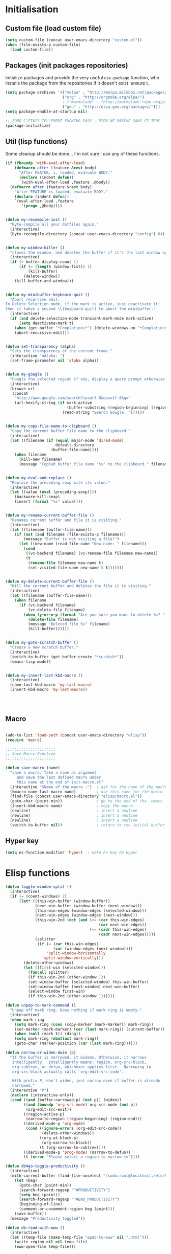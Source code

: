 #+TLE: David's Emacs Configuration
#+STARTUP: hideblocks
#+PROPERTY: header-args :tangle yes

* Initialisation
** Custom file (load custom file)
   #+begin_src emacs-lisp
     (setq custom-file (concat user-emacs-directory "custom.el"))
     (when (file-exists-p custom-file)
       (load custom-file))
   #+end_src

** Packages (init packages repositories)
   Initialize packages and provide the very useful =use-package= function, who installs the package from the repositories if it doesn't exist :ensure t.
   #+begin_src emacs-lisp
     (setq package-archives '(("melpa" . "http://melpa.milkbox.net/packages/")
                              ("org" . "http://orgmode.org/elpa/")
                              ; ("marmalade" . "http://marmalade-repo.org/packages/")
                              ("gnu" . "http://elpa.gnu.org/packages/")))
     (setq package-enable-at-startup nil)

     ;; ZOMG C'ETAIS TELLEMENT FUCKING EASY - RIEN NE MARCHE SANS CE TRUC
     (package-initialize)
   #+end_src
** Util (lisp functions)
   Some cleanup should be done... I'm not sure I use any of these functions.
 #+begin_src emacs-lisp
   (if (fboundp 'with-eval-after-load)
       (defmacro after (feature &rest body)
         "After FEATUR. i. loaded, evaluate BODY."
         (declare (indent defun))
         `(with-eval-after-load ,feature ,@body))
     (defmacro after (feature &rest body)
       "After FEATURE is loaded, evaluate BODY."
       (declare (indent defun))
       `(eval-after-load ,feature
          '(progn ,@body))))


   (defun my-recompile-init ()
     "Byte-compile all your dotfiles again."
     (interactive)
     (byte-recompile-directory (concat user-emacs-directory "config") 0))


   (defun my-window-killer ()
     "closes the window, and deletes the buffer if it's the last window open."
     (interactive)
     (if (> buffer-display-count 1)
         (if (= (length (window-list)) 1)
             (kill-buffer)
           (delete-window))
       (kill-buffer-and-window)))


   (defun my-minibuffer-keyboard-quit ()
     "Abort recursive edit.
   In Delete Selection mode, if the mark is active, just deactivate it;
   then it takes a second \\[keyboard-quit] to abort the minibuffer."
     (interactive)
     (if (and delete-selection-mode transient-mark-mode mark-active)
         (setq deactivate-mark t)
       (when (get-buffer "*Completions*") (delete-windows-on "*Completions*"))
       (abort-recursive-edit)))


   (defun set-transparency (alpha)
     "Sets the transparency of the current frame."
     (interactive "nAlpha: ")
     (set-frame-parameter nil 'alpha alpha))


   (defun my-google ()
     "Google the selected region if any, display a query prompt otherwise."
     (interactive)
     (browse-url
      (concat
       "http://www.google.com/search?ie=utf-8&oe=utf-8&q="
       (url-hexify-string (if mark-active
                              (buffer-substring (region-beginning) (region-end))
                            (read-string "Search Google: "))))))


   (defun my-copy-file-name-to-clipboard ()
     "Copy the current buffer file name to the clipboard."
     (interactive)
     (let ((filename (if (equal major-mode 'dired-mode)
                         default-directory
                       (buffer-file-name))))
       (when filename
         (kill-new filename)
         (message "Copied buffer file name '%s' to the clipboard." filename))))


   (defun my-eval-and-replace ()
     "Replace the preceding sexp with its value."
     (interactive)
     (let ((value (eval (preceding-sexp))))
       (backware-kill-sexp)
       (insert (format "%s" value))))


   (defun my-rename-current-buffer-file ()
     "Renames current buffer and file it is visiting."
     (interactive)
     (let ((filename (buffer-file-name)))
       (if (not (and filename (file-exists-p filename)))
           (message "Buffer is not visiting a file!")
         (let ((new-name (read-file-name "New name: " filename)))
           (cond
            ((vc-backend filename) (vc-rename-file filename new-name))
            (t
             (rename-file filename new-name t)
             (set-visited-file-name new-name t t)))))))


   (defun my-delete-current-buffer-file ()
     "Kill the current buffer and deletes the file it is visiting."
     (interactive)
     (let ((filename (buffer-file-name)))
       (when filename
         (if (vc-backend filename)
             (vc-delete-file filename)
           (when (y-or-n-p (format "Are you sure you want to delete %s? " filename))
             (delete-file filename)
             (message "Deleted file %s" filename)
             (kill-buffer))))))


   (defun my-goto-scratch-buffer ()
     "Create a new scratch buffer."
     (interactive)
     (switch-to-buffer (get-buffer-create "*scratch*"))
     (emacs-lisp-mode))


   (defun my-insert-last-kbd-macro ()
     (interactive)
     (name-last-kbd-macro 'my-last-macro)
     (insert-kbd-macro 'my-last-macro))




#+end_src

** Macro
  #+begin_src emacs-lisp

(add-to-list 'load-path (concat user-emacs-directory "elisp"))
(require 'macro)

;;;;;;;;;;;;;;;;;;;;;;
;; Save Macro Function
;;;;;;;;;;;;;;;;;;;;;;

(defun save-macro (name)
  "save a macro. Take a name as argument
     and save the last defined macro under
     this name at the end of init-macro.el"
  (interactive "SName of the macro :")  ; ask for the name of the macro
  (kmacro-name-last-macro name)         ; use this name for the macro
  (find-file (concat user-emacs-directory "elisp/macro.el"))            ; open ~/.emacs or other user init file
  (goto-char (point-min))               ; go to the end of the .emacs
  (insert-kbd-macro name)               ; copy the macro
  (newline)                             ; insert a newline
  (newline)                             ; insert a newline
  (newline)                             ; insert a newline
  (switch-to-buffer nil))               ; return to the initial buffer
#+end_src

** Hyper key
#+begin_src emacs-lisp
(setq ns-function-modifier 'hyper)  ; make Fn key do Hyper
#+end_src

* Elisp functions
#+begin_src emacs-lisp :tangle yes
  (defun toggle-window-split ()
    (interactive)
    (if (= (count-windows) 2)
        (let* ((this-win-buffer (window-buffer))
               (next-win-buffer (window-buffer (next-window)))
               (this-win-edges (window-edges (selected-window)))
               (next-win-edges (window-edges (next-window)))
               (this-win-2nd (not (and (<= (car this-win-edges)
                                           (car next-win-edges))
                                       (<= (cadr this-win-edges)
                                           (cadr next-win-edges)))))
               (splitter
                (if (= (car this-win-edges)
                       (car (window-edges (next-window))))
                    'split-window-horizontally
                  'split-window-vertically)))
          (delete-other-windows)
          (let ((first-win (selected-window)))
            (funcall splitter)
            (if this-win-2nd (other-window 1))
            (set-window-buffer (selected-window) this-win-buffer)
            (set-window-buffer (next-window) next-win-buffer)
            (select-window first-win)
            (if this-win-2nd (other-window 1))))))

  (defun unpop-to-mark-command ()
    "Unpop off mark ring. Does nothing if mark ring is empty."
    (interactive)
    (when mark-ring
      (setq mark-ring (cons (copy-marker (mark-marker)) mark-ring))
      (set-marker (mark-marker) (car (last mark-ring)) (current-buffer))
      (when (null (mark t)) (ding))
      (setq mark-ring (nbutlast mark-ring))
      (goto-char (marker-position (car (last mark-ring))))))

  (defun narrow-or-widen-dwim (p)
    "If the buffer is narrowed, it widens. Otherwise, it narrows
     intelligently.  Intelligently means: region, org-src-block,
     org-subtree, or defun, whichever applies first.  Narrowing to
     org-src-block actually calls `org-edit-src-code'.

     With prefix P, don't widen, just narrow even if buffer is already
     narrowed."
    (interactive "P")
    (declare (interactive-only))
    (cond ((and (buffer-narrowed-p) (not p)) (widen))
          ((and (boundp 'org-src-mode) org-src-mode (not p))
           (org-edit-src-exit))
          ((region-active-p)
           (narrow-to-region (region-beginning) (region-end)))
          ((derived-mode-p 'org-mode)
           (cond ((ignore-errors (org-edit-src-code))
                  (delete-other-windows))
                 ((org-at-block-p)
                  (org-narrow-to-block))
                 (t (org-narrow-to-subtree))))
          ((derived-mode-p 'prog-mode) (narrow-to-defun))
          (t (error "Please select a region to narrow to"))))

  (defun db4go-toggle-productivity ()
    (interactive)
    (with-current-buffer (find-file-noselect "/sudo:root@localhost:/etc/hosts")
      (let (beg)
        (goto-char (point-min))
        (search-forward-regexp "^#PRODUCTIVITY")
        (setq beg (point))
        (search-forward-regexp "^#END_PRODUCTIVITY")
        (beginning-of-line)
        (comment-or-uncomment-region beg (point)))
      (save-buffer))
    (message "Productivity toggled"))

  (defun db-read-with-eww ()
    (interactive)
    (let ((temp-file (make-temp-file "epub-to-eww" nil ".html")))
      (write-region nil nil temp-file)
      (eww-open-file temp-file)))

#+end_src
* Plugins
** Ido
#+begin_src emacs-lisp :tangle yes

  (ido-mode t)
  (ido-ubiquitous-mode t)
  (ido-vertical-mode t)
  (setq ido-vertical-define-keys 'C-n-C-p-up-down-left-right)
  (setq ido-auto-merge-work-directories-length -1)

  (setq ido-enable-prefix nil
        ido-enable-flex-matching t
        ido-max-prospects 30)

  (setq ido-ignore-buffers
        '("\\` " "^\*Mess" "^\*Back" ".*Completion" "^\*Ido" "^\*trace"
          "^\*compilation" "^\*GTAGS" "^session\.*" "^\*Compile-Log\*"
          ;; "^\*"
          )
        )

  (require 'flx-ido)
  (ido-everywhere t)
  (flx-ido-mode 1)

  ;; (bind-key "M-x" 'smex)
  ;; (bind-key "M-X" 'smex-major-mode-commands)
  ;;  (bind-key "C-c M-x" 'smex-update)

#+end_src

** Helm
   #+begin_src emacs-lisp

     (require 'helm-config)
     (use-package helm
       :ensure t
       :bind (("C-c x" . helm-M-x)
              ("C-z"   . helm-mini)
              ("C-t"   . helm-imenu)
              ("M-t"   . helm-etags-select)
              ("M-o"   . helm-occur)
              ("C-M-o" . helm-multi-occur)
              ("s-y"   . helm-show-kill-ring)
              ("s-b"   . helm-bookmarks)
              )

       :config
       (customize-set-variable 'helm-boring-buffer-regexp-list
                               (quote
                                ("\\` " "\\*helm" "\\*helm-mode" "\\*Echo Area" "\\*Minibuf" "^\\*")))
       (customize-set-variable 'helm-buffer-max-length 30)
       (customize-set-variable 'helm-candidate-number-limit 100)
       (setq helm-M-x-fuzzy-match t)
       (setq helm-quick-update t)
       (setq helm-bookmark-show-location t)
       (setq helm-buffers-fuzzy-matching t)
       (customize-set-variable 'helm-truncate-lines t)
       )

     (use-package helm-swoop
       :ensure t
       :pin melpa
       :bind ("s-o" . helm-swoop)
       )

     (use-package wgrep-helm
       :ensure t)

     (bind-key "C-M-t" 'projectile-regenerate-tags)

     (use-package helm-ag
       :ensure t
       :config
       (setq helm-ag-thing-at-point 'symbol)
       (customize-set-variable 'helm-ag-base-command "ag")
       (customize-set-variable 'helm-ag-command-option
                               "--nocolor --nogroup --ignore-dir node_modules --ignore-dir elpa")

       (defun helm-ag-projectile ()
         (interactive)
         (if (projectile-project-p)
             (helm-ag (projectile-project-root))
           (helm-ag)))
       (bind-key "s-g" 'helm-ag-projectile)

       (defun helm-ag-do-projectile ()
         (interactive)
         (if (projectile-project-p)
             (helm-do-ag (projectile-project-root))
           (helm-do-ag)))
       (bind-key "s-S-g" 'helm-ag-do-projectile))

     (use-package helm-projectile :ensure t
       :bind (("M-z" . helm-projectile)
              ("s-p" . helm-projectile-switch-project)
              ("s-d" . helm-projectile-find-dir))
       :config
       (customize-set-variable 'helm-projectile-sources-list '(helm-source-projectile-buffers-list
                                                               helm-source-projectile-files-list
                                                               helm-source-projectile-recentf-list)))

     (use-package helm-dash
       :ensure t
       :pin melpa
       :config
       (setq helm-dash-browser-func 'browse-url))


     (use-package helm-spaces
       :ensure t
       :pin melpa
       :commands (helm-spaces)
       :bind ("M-s" . helm-spaces)
       )



#+end_src
** helm-c-yasnippet
#+begin_src emacs-lisp :tangle yes
  (use-package helm-c-yasnippet
    :ensure t
    :pin melpa
    :bind (("s-s" . helm-yas-complete-or-create)
           ("s-S" . helm-yas-all-complete-or-create))
    :config

    (defun helm-yas-get-file-by-template (template alist) ;str template
      "Return key"
      (assoc-default template (assoc-default 'template-file-alist alist)))

    (defun helm-yas-get-mode-by-template (template alist) ;str template
      "Return key"
      (let* ((yas-dir "snippets/")
             (yas-length (length yas-dir))
             (path (file-name-directory (assoc-default template (assoc-default 'template-file-alist alist)))))
        (substring path (+ yas-length (s-index-of yas-dir path)) (- (length path) 1))))

    (setq helm-source-yasnippet-create-new-snippet
          '((name . "Create")
            (dummy)
            (action . (("Create" . (lambda (candidate) (helm-yas-create-new-snippet helm-yas-selected-text candidate)))))))

    (defun helm-yas-complete-or-create ()
      "List of yasnippet snippets using `helm' interface."
      (interactive)
      (helm :sources '(helm-source-yasnippet
                       helm-source-yasnippet-create-new-snippet)))

    (defun helm-yas-all-complete-or-create ()
      "List of yasnippet snippets using `helm' interface."
      (interactive)
      (flet ((yas--get-snippet-tables ()
                                      (let ((tables ()))
                                        (maphash
                                         (lambda (kk vv) (push vv tables))
                                         yas--tables)
                                        tables)))
        (helm :sources '(helm-source-yasnippet helm-source-yasnippet-create-new-snippet))))


    (defun helm-yas-get-transformed-list (alist initial-input)
      "Return list of dotlist, (DISPLAY . REAL) DISPLAY is name of snippet, REAL is template of snippet"

      (let ((initial-input "")
            (transformed-list (assoc-default 'transformed alist 'eq)))

        (cond
         ;; display key on candidate ex: [for] for (...) { ... }
         (helm-yas-display-key-on-candidate
          (setq transformed-list (cl-remove-if-not (lambda (lst)
                                                     (string-match (concat "^" (regexp-quote initial-input)) (car lst)))
                                                   transformed-list))
          (setq transformed-list (cl-loop for dotlst in transformed-list
                                          for name = (car dotlst)
                                          for template = (cdr dotlst)
                                          for key = (helm-yas-get-key-by-template template alist)
                                          for mode = (helm-yas-get-mode-by-template template alist)
                                          for name-inc-key = (format
                                                              "%-20s %-40s %s"
                                                              (propertize key 'face 'helm-yas-key)
                                                              name
                                                              (propertize mode 'face 'helm-buffer-size))
                                          collect `(,name-inc-key . ,template))))

         ;; default ex: for (...) { ... }
         (t
          (setq transformed-list (cl-remove-if-not (lambda (lst)
                                                     (string-match (concat "^" (regexp-quote initial-input)) (car lst)))
                                                   transformed-list))))
        (when helm-yas-not-display-dups
          (setq transformed-list (delete-dups transformed-list)))
        ;; sort
        (setq transformed-list (cl-sort transformed-list 'string< :key 'car))
        transformed-list))


    (defun helm-yas-create-new-snippet (selected-text &optional snippet-file)
      "Create snippet from SELECTED-TEXT into SNIPPET-FILE.
  If SNIPPET-FILE is nil, asks file name.
  If SNIPPET-FILE does not contain directory, it is placed in default snippet directory."
      (let* ((major-mode-dir (regexp-quote (symbol-name major-mode)))
             (yas-dir (expand-file-name (or (car-safe yas-snippet-dirs) yas-snippet-dirs)))
             (snippet-dir
              (or (helm-yas-find-recursively major-mode-dir yas-dir 'snippet-file)
                  (let ((target-dir (format "%s/%s/" yas-dir major-mode-dir)))
                    (if (yes-or-no-p (format "%s doesn't exist. Would you like to create this directory?" target-dir))
                        (progn
                          (make-directory target-dir)
                          target-dir)
                      (deactivate-mark)
                      (error "Snippet creation failed"))))))
        (let ((snippet-name snippet-file))
          (setq snippet-file (read-file-name "create snippet : " snippet-dir nil 'confirm (s-dashed-words snippet-file)))
          (when (file-exists-p snippet-file)
            (error "can't create file [%s] already exists" (file-name-nondirectory snippet-file)))
          (helm-yas-create-new-snippet-file selected-text snippet-file snippet-name))))

    (defun helm-yas-create-new-snippet-file (selected-text snippet-file snippet-name)
      "Create snippet file with inserted SELECTED-TEXT into SNIPPET-FILE."
      (with-current-buffer (find-file snippet-file)
        (snippet-mode)
        (funcall helm-yas-create-new-snippet-insert-function selected-text snippet-name)))

    (defun helm-yas-create-new-snippet-insert (selected-text snippet-file)
      "Insert SELECTED-TEXT into SNIPPET-FILE."
      (let* ((name (file-name-sans-extension
                    (file-name-nondirectory
                     (directory-file-name snippet-file))))
             (string-format "# -*- mode: snippet -*-\n#name : %s\n#key : %s\n#contributor : %s\n# --\n"))
        (insert (format string-format name (s-dashed-words name) user-full-name) selected-text)))

    ;; End of helm-c-yasnippet
    )
#+end_src
** abo-abo
#+begin_src emacs-lisp :tangle yes
  (use-package swiper
    :ensure t
    :pin melpa
    :bind ("M-s" . swiper)
    :config
    ;; (bind-key "C-S-s" 'isearch-forward)
    (bind-key "C-w" 'ivy-yank-word swiper-map)
    (bind-key "C-r" 'ivy-previous-line-or-history swiper-map)
    )

  (use-package auto-yasnippet
    :ensure t
    :pin melpa
    :commands (aya-create
               aya-expand
               aya-open-line
               aya-persist-snippet)
    :config
    )

  (use-package counsel
    :ensure t
    :pin melpa
    :bind ("M-x" . counsel-M-x)
    )

  (use-package ivy
    :config
    (ivy-mode t)
    (add-to-list 'ivy-initial-inputs-alist '(counsel-M-x . ""))
    ;; (setq ivy-re-builders-alist
    ;;       '((t . ivy--regex-fuzzy)))  
    )

#+end_src
** Hydra
#+begin_src emacs-lisp :tangle yes
  (use-package hydra :ensure t)

  (defhydra hydra-yasnippet (:color blue :hint nil)
    "
                  ^YASnippets^
    --------------------------------------------
      Modes:    Load/Visit:    Actions:

     _g_lobal  _d_irectory    _i_nsert
     _m_inor   _f_ile         _t_ryout
     _e_xtra   _l_ist         _n_ew
             _a_ll
    "
    ("d" yas-load-directory)
    ("e" yas-activate-extra-mode)
    ("i" yas-insert-snippet)
    ("f" yas-visit-snippet-file :color blue)
    ("n" yas-new-snippet)
    ("t" yas-tryout-snippet)
    ("l" yas-describe-tables)
    ("g" yas/global-mode)
    ("m" yas/minor-mode)
    ("a" yas-reload-all))

  (defhydra hydra-winner (global-map "C-c")
    "Winner"
    ("<left>" (progn
                (winner-undo)
                (setq this-command 'winner-undo))
     "back")
    ("<right>" winner-redo "forward"))

  (defhydra hydra-mark (global-map "C-c")
    "Mark"
    ("," (lambda () (interactive)
           (setq current-prefix-arg '(4)) ; C-u
           (call-interactively 'set-mark-command))
     "Pop mark")
    ("." unpop-to-mark-command "Unpop mark"))

#+end_src
** Avy
#+begin_src emacs-lisp :tangle yes
  (use-package avy
    :ensure t
    :bind ("M-c" . avy-goto-char-2)
    :config
    (setq avy-keys (number-sequence ?a ?z)))
#+end_src
** Yasnippet
   #+begin_src emacs-lisp
     (use-package yasnippet
       :ensure t
       :config
       (setq yas-snippet-dirs
             '("~/.emacs.d/snippets"))
       (yas-global-mode 1)

       (bind-keys :map yas-minor-mode-map
                  ;; ("<tab>" . nil)
                  ;; ("TAB" . nil)
                  ("C-<tab>" . yas-expand)
                  ("C-c TAB" . yas-insert-snippet ))
       )

#+end_src

** Pretty symbols
#+begin_src emacs-lisp :tangle yes
  (if (fboundp 'global-prettify-symbols-mode)
      (progn
        (global-prettify-symbols-mode)
        (add-hook 'js2-mode-hook
                  (lambda ()
                    (push '("function" . 955) prettify-symbols-alist)
                    (push '("return" . 8592) prettify-symbols-alist))))

    (progn
      (use-package pretty-symbols :ensure t :pin melpa)
      (diminish 'pretty-symbols-mode)
      (add-to-list 'pretty-symbol-categories 'js)
      (add-to-list 'pretty-symbol-patterns '(955 js "\\<function\\>" (js2-mode)))
      (add-to-list 'pretty-symbol-patterns '(8592 js "\\<return\\>" (js2-mode)))
      (add-hook 'find-file-hook 'pretty-symbols-mode)))
#+end_src

** Indent Guide
#+begin_src emacs-lisp :tangle yes
    (use-package indent-guide :ensure t)
#+end_src

** Anzu
#+begin_src emacs-lisp :tangle yes
  (use-package anzu
    :ensure t
    :bind (("M-%" . anzu-query-replace)
           ("C-M-%" . anzu-query-replace-regexp))
    :config
    (setq anzu-cons-mode-line-p nil)
    (global-anzu-mode 1))

#+end_src

** Expand Region
#+begin_src emacs-lisp :tangle yes
  (use-package expand-region :ensure t)
#+end_src

** Magit
#+begin_src emacs-lisp :tangle yes
  (use-package magit
    :ensure t
    :bind ("C-x g" . magit-status)
    :config
    (setq magit-last-seen-setup-instructions "1.4.0")

    (bind-key "C-M-1" 'magit-show-level-1-all  magit-diff-mode-map)
    (bind-key "C-M-2" 'magit-show-level-2-all  magit-diff-mode-map)
    (bind-key "C-M-3" 'magit-show-level-3-all  magit-diff-mode-map)
    (bind-key "C-M-4" 'magit-show-level-4-all  magit-diff-mode-map))

#+end_src

** Multiple Cursors
#+begin_src emacs-lisp :tangle yes
  (use-package multiple-cursors :ensure t)
#+end_src

** Iy go to char
#+begin_src emacs-lisp :tangle yes
  (use-package iy-go-to-char :ensure t
    :config (add-to-list 'mc/cursor-specific-vars 'iy-go-to-char-start-pos))

#+end_src

** Projectile
#+begin_src emacs-lisp :tangle yes
  (use-package projectile
    :ensure t
    :config
    (projectile-global-mode t)
    (customize-set-variable 'projectile-globally-ignored-directories
                            '(".idea" ".eunit" ".git" ".hg" ".fslckout" ".bzr" "_darcs" ".tox" ".svn" "build" "node_modules" "elpa"))
    (customize-set-variable 'projectile-remember-window-configs nil)
    (customize-set-variable 'projectile-completion-system 'ivy)
    (customize-set-variable 'projectile-switch-project-action (quote projectile-dired))
    (customize-set-variable 'projectile-tags-command
                            "find . -type f -not -iwholename '*TAGS' -not -size +16k | ctags -f %s %s -e -L -"))
#+end_src
** Company
   #+begin_src emacs-lisp
     (use-package company
       :ensure t
       :pin melpa
       :config
       (setq company-idle-delay 0.3)
       (setq company-minimum-prefix-length 1)
       (setq company-show-numbers 1)
       (setq company-tooltip-limit 10)

       (setq company-dabbrev-downcase nil)
       (setq company-dabbrev-ignore-case nil)

       (setq company-global-modes
             '(not eshell-mode comint-mode org-mode))

       (customize-set-variable 'company-dabbrev-char-regexp "[a-zA-Z0-9-_]")
       (customize-set-variable 'company-selection-wrap-around t)

       (set-face-attribute 'company-tooltip nil :background "black" :foreground "gray40")
       (set-face-attribute 'company-tooltip-selection nil :inherit 'company-tooltip :background "gray15")
       (set-face-attribute 'company-preview nil :background "black")
       (set-face-attribute 'company-preview-common nil :inherit 'company-preview :foreground "gray40")
       (set-face-attribute 'company-scrollbar-bg nil :inherit 'company-tooltip :background "gray20")
       (set-face-attribute 'company-scrollbar-fg nil :background "gray40")

       (when (executable-find "tern")
         (after "company-tern-autoloads"
           (add-to-list 'company-backends 'company-tern)))
       (add-to-list 'company-backends 'company-tern)

       (defun company-auto-completion-toggle ()
         (interactive)
         (if (eq company-idle-delay 0)
             (setq company-idle-delay 0.3)
           (setq company-idle-delay 0))
         (message (format "company-idle-delay : %s" company-idle-delay)))

       (bind-key "C-M-c" 'company-auto-completion-toggle)

       (bind-key "C-o" 'company-manual-begin)
       (bind-key "M-o" 'company-tern)
       (bind-key "M-?" 'company-dabbrev)

       (defadvice company-complete-common (around advice-for-company-complete-common activate)
         (when (null (yas-expand))
           ad-do-it))

       (add-hook 'after-init-hook 'global-company-mode))

#+end_src

** Smartparens
   #+begin_src emacs-lisp

     (use-package smartparens
       :ensure t
       :config

       (setq sp-show-pair-delay 0)
       (setq sp-show-pair-from-inside 1) ;; Shows two pair of parenthesis when used with show-paren-mode

       (setq sp-autoescape-string-quote nil)
       (setq sp-autoinsert-if-followed-by-same 1)
       (setq sp-highlight-pair-overlay nil)

       (sp-use-smartparens-bindings)
       (smartparens-global-mode t)
       (smartparens-global-strict-mode nil)

       (show-smartparens-global-mode t)
       (show-paren-mode 1)

       (sp-pair "`" nil :actions :rem)

       (sp-with-modes sp--lisp-modes
         (sp-local-pair "'" nil :actions nil)
         )

       (define-key sp-keymap (kbd "M-<right>") 'sp-forward-slurp-sexp)
       (define-key sp-keymap (kbd "M-<left>") 'sp-forward-barf-sexp)
       (define-key sp-keymap (kbd "C-<right>") 'nil)
       (define-key sp-keymap (kbd "C-<left>") 'nil)
       ;; (define-key sp-keymap "`" 'nil)
       ;; (define-key sp-keymap 96 'nil)

       ;; (define-key smartparens-strict-mode-map [remap kill-line] 'nil)
       ;; (define-key smartparens-strict-mode-map (kbd "M-k") 'sp-kill-hybrid-sexp)
       (define-key smartparens-strict-mode-map [remap kill-line] 'sp-kill-hybrid-sexp)

       ;; fix conflict where smartparens clobbers yas' key bindings
       (after 'yasnippet
         (defadvice yas-expand (before advice-for-yas-expand activate)
           (sp-remove-active-pair-overlay)))

       (defadvice sp-kill-hybrid-sexp (before kill-line-cleanup-whitespace activate)
         "cleanup whitespace on sp-kill-hybrid-sexp"
         (if (bolp)
             (delete-region (point) (progn (skip-chars-forward " \t") (point)))))

       (customize-set-variable 'sp-hybrid-kill-excessive-whitespace nil)
       (customize-set-variable 'sp-ignore-modes-list (quote (minibuffer-inactive-mode)))
       (customize-set-variable 'sp-show-pair-from-inside t)
       (customize-set-variable 'sp-successive-kill-preserve-whitespace 2)

     )



#+end_src

** Undo-tree
   #+begin_src emacs-lisp :tangle yes
     ;;==========
     ;; Undo tree
     ;;==========

     (use-package undo-tree :ensure t)
     (require 'undo-tree)
     (global-undo-tree-mode)
     ;; Unmap 'C-x r' to avoid conflict with discover
     (after 'undo-tree
       (define-key undo-tree-map (kbd "C-x r") nil))

     (define-key undo-tree-map (kbd "C-/") 'nil)


#+end_src

** Flycheck
   #+begin_src emacs-lisp :tangle yes
(use-package flycheck :ensure t)
(add-hook 'after-init-hook #'global-flycheck-mode)

(customize-set-variable 'flycheck-disabled-checkers (quote (emacs-lisp-checkdoc)))
(customize-set-variable 'flycheck-idle-change-delay 0.5)

#+end_src

** Diminish
   #+begin_src emacs-lisp :tangle yes
;; For a cleaner modeline
(use-package diminish :ensure t)
(diminish 'visual-line-mode)
(after 'autopair (diminish 'autopair-mode))
(after 'js2 (diminish 'Javascript-IDE))
(after 'js2r (diminish 'js2r-mode))
(after 'skewer (diminish 'skewer-mode))
(after 'undo-tree (diminish 'undo-tree-mode))
(after 'auto-complete (diminish 'auto-complete-mode))
;(after 'projectile (diminish 'projectile-mode))
(after 'yasnippet (diminish 'yas-minor-mode))
(after 'guide-key (diminish 'guide-key-mode))
(after 'eldoc (diminish 'eldoc-mode))
(after 'smartparens (diminish 'smartparens-mode))
(after 'elisp-slime-nav (diminish 'elisp-slime-nav-mode))
(after 'git-gutter+ (diminish 'git-gutter+-mode))
;; (after 'helm (diminish 'helm-mode))
(after 'anzu (diminish 'anzu-mode))
(after 'skewer (diminish 'skewer-mode))
(after 'tern (diminish 'tern-mode))
;; (after 'company (diminish 'company-mode))
#+end_src

** Tramp
#+begin_src emacs-lisp :tangle yes
   (require 'tramp)
   (setq tramp-backup-directory-alist `(("." . "~/.saves_tramp")))
  (setq tramp-default-method "sshx")

(setq password-cache-expiry 'nil)

   ;; (add-to-list 'backup-directory-alist
   ;;              (cons tramp-file-name-regexp nil))
#+end_src

** Neotree
#+begin_src emacs-lisp :tangle yes
  (use-package neotree
    :bind ("M-`" . neotree-toggle)
    :config
    (setq neo-smart-open t)
    ; (setq projectile-switch-project-action 'neotree-projectile-action)
  )
#+end_src
** Ag
#+begin_src emacs-lisp :tangle yes
    (when (executable-find "ag")
      (use-package ag :ensure t)
      (setq ag-highlight-search t)
      (use-package wgrep-ag) :ensure t)
(customize-set-variable 'ag-arguments
   (quote
    ("--smart-case" "--nogroup" "--column" "--ignore-dir" "node_modules" "--ignore-dir" "elpa")))
(customize-set-variable 'ag-highlight-search t)
#+end_src

** Shackles
#+begin_src emacs-lisp :tangle yes
  (use-package shackle
    :ensure t
    :pin melpa
    :config
    (setq shackle-rules '(("\\`\\*[hH]elm.*?\\*\\'" :regexp t :align t :ratio 0.4)))
    (shackle-mode t)
    )
#+end_src
** Highlight Parenthesis
#+begin_src emacs-lisp :tangle yes
  (use-package highlight-parentheses
    :ensure t
    :defer t
    :pin melpa
    :init
    (add-hook 'prog-mode-hook #'highlight-parentheses-mode)
    (setq hl-paren-delay 0.2)

    (setq hl-paren-background-colors '("Springgreen4"
                                       "IndianRed1"
                                       "IndianRed4"))
    (setq hl-paren-background-colors '())


    (setq hl-paren-colors '("white" "light gray"))
    (setq hl-paren-colors '())

    (setq hl-paren-colors '("Springgreen3"
                                       "IndianRed1"
                                       "IndianRed4"))

    )

#+end_src
** Smooth Scrolling
#+begin_src emacs-lisp :tangle yes
  (use-package smooth-scrolling
    :ensure t
    :init (setq smooth-scroll-margin 5
                scroll-conservatively 101
                scroll-preserve-screen-position t
                auto-window-vscroll nil)
    :config
    (setq scroll-margin 5)
    )

#+end_src
** COMMENT Key Chords
#+begin_src emacs-lisp :tangle yes
    (use-package key-chord
      :ensure t
      :config (key-chord-mode t))

#+end_src

** COMMENT Direx
#+begin_src emacs-lisp :tangle yes
(require 'direx)
(bind-key "C-x C-j" 'direx:jump-to-directory)

#+end_src

** COMMENT Evil
   #+begin_src emacs-lisp
(use-package evil :ensure t)
(require 'evil)



#+end_src

** COMMENT Ace jump
#+begin_src emacs-lisp :tangle yes
  (autoload
    'ace-jump-mode
    "ace-jump-mode"
    "Emacs quick move minor mode"
    t)

  (autoload
    'ace-jump-mode-pop-mark
    "ace-jump-mode"
    "Ace jump back:-)"
    t)
  (eval-after-load "ace-jump-mode"
    '(ace-jump-mode-enable-mark-sync))

  (key-chord-define-global "jk" 'ace-jump-word-mode)
#+end_src

x** COMMENT Mu4e
#+begin_src emacs-lisp :tangle yes
    (add-to-list 'load-path "/usr/share/emacs/site-lisp/mu4e")

    (require 'mu4e)

    ;; default
    (setq mu4e-maildir "~/.mail")

  (setq mu4e-headers-skip-duplicates t)
  (setq mu4e-headers-include-related t)
  (setq mu4e-use-fancy-chars nil)
  (setq mu4e-view-show-images t)
  (setq mu4e-attachment-dir "~/Downloads")

  (setq mu4e-view-prefer-html t)

    ;; (setq mu4e-drafts-folder "/[Gmail].Drafts")
    ;; (setq mu4e-sent-folder   "/[Gmail].Sent Mail")
    ;; (setq mu4e-trash-folder  "/[Gmail].Trash")


    ;; don't save message to Sent Messages, Gmail/IMAP takes care of this
    (setq mu4e-sent-messages-behavior 'delete)

    ;; (See the documentation for `mu4e-sent-messages-behavior' if you have
    ;; additional non-Gmail addresses and want assign them different
    ;; behavior.)

    ;; setup some handy shortcuts
    ;; you can quickly switch to your Inbox -- press ``ji''
    ;; then, when you want archive some messages, move them to
    ;; the 'All Mail' folder by pressing ``ma''.

    ;; (setq mu4e-maildir-shortcuts
    ;;     '( ("/INBOX"               . ?i)
    ;;        ("/[Gmail].Sent Mail"   . ?s)
    ;;        ("/[Gmail].Trash"       . ?t)
    ;;        ("/[Gmail].All Mail"    . ?a)))

    ;; allow for updating mail using 'U' in the main view:
    (setq mu4e-get-mail-command "mbsync -a")

    ;; something about ourselves
    (setq
     user-mail-address "dromar566@gmail.com"
     user-full-name  "David Barrutia"
     mu4e-compose-signature
     (concat
      "David Barrutia"
      ""))

    ;; sending mail -- replace USERNAME with your gmail username
    ;; also, make sure the gnutls command line utils are installed
    ;; package 'gnutls-bin' in Debian/Ubuntu

    (require 'smtpmail)
    (setq message-send-mail-function 'smtpmail-send-it
       starttls-use-gnutls t
       smtpmail-starttls-credentials '(("smtp.gmail.com" 587 nil nil))
       smtpmail-auth-credentials
       '(("smtp.gmail.com" 587 "dromar56@gmail.com" nil))
       smtpmail-default-smtp-server "smtp.gmail.com"
       smtpmail-smtp-server "smtp.gmail.com"
       smtpmail-smtp-service 587)

    ;; alternatively, for emacs-24 you can use:
    ;;(setq message-send-mail-function 'smtpmail-send-it
    ;;     smtpmail-stream-type 'starttls
    ;;     smtpmail-default-smtp-server "smtp.gmail.com"
    ;;     smtpmail-smtp-server "smtp.gmail.com"
    ;;     smtpmail-smtp-service 587)

    ;; don't keep message buffers around
    (setq message-kill-buffer-on-exit t)

  (defun mu4e-open-mail-in-browser (args)
    (interactive "P")
    (let ((mail-content (buffer-string)))
        (save-excursion
          (with-temp-file "/tmp/mu4e-tmp-file.html"
            (progn
              (insert mail-content)
              (eww-open-file "/tmp/mu4e-tmp-file.html"))))))

  (bind-key "C-x m" 'mu4e)

#+end_src

** COMMENT Auto-complete
   #+begin_src emacs-lisp :tangle yes
;;;;;;;;;;;;;;;;;;;;;
;; Auto-Complete Mode
;;;;;;;;;;;;;;;;;;;;;


(use-package ac-dabbrev :ensure t)
(use-package auto-complete :ensure t)

(require 'cl)
(require 'dabbrev)
(require 'auto-complete)

(require 'ac-dabbrev)


(after 'auto-complete
  (add-to-list 'ac-sources 'ac-source-dabbrev))
(after 'linum
  (ac-linum-workaround))

(defun ac-dabbrev-expand ()
  (interactive)
  (auto-complete '(ac-source-dabbrev)))

(bind-key "M-/" 'ac-dabbrev-expand)

(global-auto-complete-mode t)

(setq ac-auto-start nil)
(define-key ac-mode-map (kbd "<tab>") nil)
(define-key ac-mode-map (kbd "C-o") 'auto-complete)
(define-key ac-mode-map (kbd "M-?") 'auto-complete)
;; (define-key ac-mode-map (kbd "M-/") 'dabbrev-expand)
(define-key ac-complete-mode-map (kbd "C-g") 'ac-stop)
(define-key ac-complete-mode-map (kbd "<down>") 'ac-next)
(define-key ac-complete-mode-map (kbd "<up>") 'ac-previous)
(define-key ac-complete-mode-map (kbd "RET") 'ac-expand)

#+end_src

** COMMENT Window-number
   #+begin_src emacs-lisp :tangle yes
(require 'cl)
(use-package window-number :ensure t)
(require 'window-number)
(window-number-mode 1)
#+end_src

** COMMENT Discover
   #+begin_src emacs-lisp :tangle yes
     (use-package discover :ensure t)
     (use-package discover-my-major :ensure t)

     (require 'discover)
     (global-discover-mode 1)

     ;; (setq makey-key-mode-keymaps nil)
     ;; (discover-add-context-menu
     ;;  :context-menu '(misc-functions
     ;;                  (description "Misc functions")
     ;;                  (actions
     ;;                   ("Functions"
     ;;                    ("`" "Insert `" (lambda () (interactive) (insert "`")))
     ;;                    ("m" "Save macro" save-macro)
     ;;                    ("u" "Undo tree" undo-tree-visualize)
     ;;                    ("q" "helm-mini" helm-mini)
     ;;                    ("d" "dired-jump" dired-jump)
     ;;                    ("p" "switch projects" projectile-switch-project)
     ;;                    ("c" "toggle company" company-auto-completion-toggle)
     ;;                    ("y" "kill ring" helm-show-kill-ring)
     ;;                    ("f" "helm projectile" helm-projectile)
     ;;                    ("w" "helm projectile" helm-projectile)
     ;;                    ("1" "ace jump" ace-jump-mode)
     ;;                    ("r" "discover register" makey-key-mode-popup-register)
     ;;                    ("s" "Font Size" set-frame-font-size)
     ;;                    ("<tab>" "helm-mini" helm-mini)
     ;;                    ("v" "Revert buffer" revert-buffer)
     ;;                    )))

     ;;  :bind "`")

     ;; (global-unset-key (kbd "`"))

     ;; (discover-add-context-menu
     ;;  :context-menu '(js2-refactor
     ;;               (description "JS2 Refactor2")
     ;;               (actions
     ;;                ("Functions"
     ;;                 ("ef" "extract function" js2r-extract-function)
     ;;                 ("em" "extract method" js2r-extract-method)
     ;;                 ("ip" "introduce parameter" js2r-introduce-parameter)
     ;;                 ("lp" "localize parameter" js2r-localize-parameter)
     ;;                 ("ao" "Arguments to object" js2r-arguments-to-object))
     ;;                ("Variables"
     ;;                 ("ev" "Extract variable" js2r-extract-var)
     ;;                 ("iv" "Inline variable" js2r-inline-var)
     ;;                 ("rv" "Rename variable" (lambda () (interactive) (js2r-rename-var)))
     ;;                 ("vt" "var to this" js2r-var-to-this)
     ;;                 ("sv" "split var declaration" js2r-split-var-declaration))
     ;;                ("Contract/Expand"
     ;;                 ("cu" "contract function" js2r-contract-function)
     ;;                 ("eu" "expand function" js2r-expand-function)
     ;;                 ("ca" "contract array" js2r-contract-array)
     ;;                 ("ea" "expand array" js2r-expand-array)
     ;;                 ("co" "contract object" js2r-contract-object)
     ;;                 ("eo" "expand object" js2r-expand-object))
     ;;                ("Structure"
     ;;                 ("3i" "ternary to if" js2r-ternary-to-if)
     ;;                 ("uw" "unwrap" js2r-unwrap)
     ;;                 ("ig" "inject global in iife" js2r-inject-global-in-iife)
     ;;                 ("wi" "wrap buffer in iife" js2r-wrap-buffer-in-iife))
     ;;                ("Misc"
     ;;                 ("lt" "log this" js2r-log-this)
     ;;                 ("sl" "forward slurp" js2r-forward-slurp)
     ;;                 ("ba" "forward barf" js2r-forward-barf))))
     ;;  :mode 'js2-mode
     ;;  :mode-hook 'js2-mode-hook
     ;;  :bind "C-c C-m")

     ;; (discover-add-context-menu
     ;;  :context-menu '(register
     ;;                  (description "Register and rectangles")
     ;;                  (actions
     ;;                   ("Save to register"
     ;;                    ("w" "window configuration to register" window-configuration-to-register)
     ;;                    ("x" "copy to register" copy-to-register)
     ;;                    ("SPC" "point to register" point-to-register)
     ;;                    ("+" "increment register" increment-register)
     ;;                    ("f" "frame configuration to register" frame-configuration-to-register)
     ;;                    ;; this is technically not bound to a key but it's just too darn
     ;;                    ;; useful to leave unbound.
     ;;                    ("A" "append to register" append-to-register)
     ;;                    )

     ;;                   ("Load from register"
     ;;                    ("l" "list registers" helm-register)
     ;;                    ("i" "insert register" insert-register)
     ;;                    ("j" "jump to register" jump-to-register)
     ;;                    ("n" "number to register" number-to-register))

     ;;                   ("Rectangle"
     ;;                    ("M-w" "copy rectangle as kill" copy-rectangle-as-kill)
     ;;                    ("N" "rectangle number lines" rectangle-number-lines)
     ;;                    ("c" "clear rectangle" clear-rectangle)
     ;;                    ("d" "delete rectangle" delete-rectangle)
     ;;                    ("k" "kill rectangle" kill-rectangle)
     ;;                    ("o" "open rectangle" open-rectangle)
     ;;                    ("r" "copy rectangle to register" copy-rectangle-to-register)
     ;;                    ("t" "string rectangle" string-rectangle)
     ;;                    ("y" "yank rectangle" yank-rectangle))
     ;;                   ))

     ;;  :bind "C-x r")


     ;; (discover-add-context-menu
     ;;  :context-menu '(narrow
     ;;                  (description "Narrow")
     ;;                  (actions
     ;;                   ("Narrow"
     ;;                    ("n" "Narrow to region" narrow-to-region)
     ;;                    ("d" "Narrow to defun" narrow-to-defun)
     ;;                    ("p" "Narrow to page" narrow-to-page))
     ;;                   ("Org narrow"
     ;;                    ("b" "Org narrow to block" org-narrow-to-block)
     ;;                    ("e" "Org narrow to element" org-narrow-to-element)
     ;;                    ("s" "Org narrow to subtree" org-narrow-to-subtree))
     ;;                   ("Widen" ("w" "Widen" widen))))

     ;;  :bind "C-x n")


     (discover-add-context-menu
      :context-menu '(helpfunctions
                      (description "Help Functions")
                      (actions
                       ("Help functions"

                        ("C-a"       "about-emacs" about-emacs)
                        ("C-c"       "describe-copying" describe-copying)
                        ("C-d"       "view-emacs-debugging" view-emacs-debugging)
                        ("C-e"       "view-external-packages" view-external-packages)
                        ("C-f"       "view-emacs-FAQ" view-emacs-FAQ)
                        ("C-h"       "help-for-help" help-for-help)
                        ("RET"       "view-order-manuals" view-order-manuals)
                        ("C-n"       "view-emacs-news" view-emacs-news)
                        ("C-o"       "describe-distribution" describe-distribution)
                        ("C-p"       "view-emacs-problems" view-emacs-problems)
                        ("C-t"       "view-emacs-todo" view-emacs-todo)
                        ("C-w"       "describe-no-warranty" describe-no-warranty)
                        ("C-\\"      "describe-input-method" describe-input-method)
                        ("."         "display-local-help" display-local-help)
                        ("?"         "help-for-help" help-for-help)
                        ("C"         "describe-coding-system" describe-coding-system)
                        ("F"         "Info-goto-emacs-command-node" Info-goto-emacs-command-node)
                        ("I"         "describe-input-method" describe-input-method)
                        ("K"         "Info-goto-emacs-key-command-node" Info-goto-emacs-key-command-node)
                        ("L"         "describe-language-environment" describe-language-environment)
                        ("P"         "describe-package" describe-package)
                        ("S"         "info-lookup-symbol" info-lookup-symbol)
                        ("a"         "apropos-command" apropos-command)
                        ("b"         "describe-bindings" describe-bindings)
                        ("c"         "describe-key-briefly" describe-key-briefly)
                        ("d"         "apropos-documentation" apropos-documentation)
                        ("e"         "view-echo-area-messages" view-echo-area-messages)
                        ("f"         "describe-function" describe-function)
                        ("g"         "describe-gnu-project" describe-gnu-project)
                        ("h"         "view-hello-file" view-hello-file)
                        ("i"         "info" info)
                        ("k"         "describe-key" describe-key)
                        ("l"         "view-lossage" view-lossage)
                        ("m"         "describe-mode" describe-mode)
                        ("n"         "view-emacs-news" view-emacs-news)
                        ("p"         "finder-by-keyword" finder-by-keyword)
                        ("q"         "help-quit" help-quit)
                        ("r"         "info-emacs-manual" info-emacs-manual)
                        ("s"         "describe-syntax" describe-syntax)
                        ("t"         "help-with-tutorial" help-with-tutorial)
                        ("v"         "describe-variable" describe-variable)
                        ("w"         "where-is" where-is)
                        ("<f1>"      "help-for-help" help-for-help)
                        ("<help>"    "help-for-help" help-for-help)


                        )
                       ))

      :bind "C-h h")

#+end_src

** COMMENT Workspace
   #+begin_src emacs-lisp
(use-package workgroups2 :ensure t)
(require 'workgroups2)

;; if you start Emacs as "emacs --daemon" - turn off autoloading of workgroups:
;; (setq wg-use-default-session-file nil)


;; Change workgroups session file
(setq wg-default-session-file "~/.emacs.d/.emacs_workgroups")

;; winner-mode to undo/redo windows changes
(when (fboundp 'winner-mode)
  (winner-mode 1))

;;Winner-mode per workgroup hack
(defvar wg-winner-vars nil)
(defvar wg-winner-hash nil)

(setq wg-winner-vars '(winner-ring-alist
               winner-currents
               winner-point-alist
               winner-undone-data
               winner-undo-counter
               winner-pending-undo-ring))

(setq wg-winner-hash (make-hash-table :test 'equal))

(defun wg-winner-put (winner-name)
  (let ((wg (ignore-errors (wg-workgroup-name (wg-current-workgroup)))))
    (if wg
    (puthash (list wg winner-name) (eval winner-name) wg-winner-hash))))

(defun wg-winner-get (winner-name)
  (let ((wg (ignore-errors (wg-workgroup-name (wg-current-workgroup)))))
    (if wg
    (eval `(setq ,winner-name (gethash '(,wg ,winner-name) wg-winner-hash))))))

(defun wg-winner-save ()
  (if winner-mode
      (progn
    (winner-mode -1)
    (defun wg-winner-mode-restore ()
      (winner-mode 1)))
    (defun wg-winner-mode-restore ()))
  (mapcar 'wg-winner-put wg-winner-vars))

(defun wg-winner-load ()
  (mapcar 'wg-winner-get wg-winner-vars)
  (wg-winner-mode-restore))

(defadvice wg-switch-to-workgroup (before wg-winner-before activate)
  (wg-winner-save))

(defadvice wg-switch-to-workgroup (after wg-winner-after activate)
  (wg-winner-load))


;     (discover-add-context-menu
;      :context-menu '(workgroups2
;                      (description "workgroups2")
;                      (actions
;                       ("Windows configuration"
;                        ("w" "Save window configuration" wg-save-wconfig)
;                        ("j" "Jump to window configuration" wg-restore-saved-wconfig)
;                        ("k" "Kill window configuration" wg-kill-saved-wconfig)
;                        ("]" "Redo wconfig change" wg-redo-wconfig-change)
;                        ("[" "Undo wconfig change" wg-undo-wconfig-change)
;                        )
;                       ("Workgroups"
;                        ("M-e" "Switch to workgroup" wg-switch-to-workgroup)
;                        ("e" "Switch to workgroup" wg-switch-to-workgroup)
;                        ("/" "Switch to last workgroup" wg-switch-to-previous-workgroup)
;                        ("r" "Rename" wg-rename-workgroup)
;                        ("c" "Create" wg-create-workgroup)
;                        ("C" "Clone" wg-clone-workgroup)
;                        ("C-k" "Kill Workgroup" wg-kill-workgroup)
;                        ("s" "Save session" wg-save-session)
;                        ("C-l" "Load session" wg-reload-session)
;                        )
;                       ))
;      :bind "<f1>")

; (workgroups-mode 1)   ; put this one at the bottom of .emacs

#+end_src

** COMMENT Guru-mode
   #+begin_src emacs-lisp :tangle yes
;; (use-package guru-mode :ensure t)
;; (require 'guru-mode)
;; (guru-global-mode 1)
#+end_src

** COMMENT God-mode
   #+begin_src emacs-lisp :tangle yes
(defun my-update-cursor ()
  (setq cursor-type (if (or god-local-mode buffer-read-only)
                        'bar
                      'box)))

(add-hook 'god-mode-enabled-hook 'my-update-cursor)
(add-hook 'god-mode-disabled-hook 'my-update-cursor)

(bind-key "<escape>" 'god-mode-all)
(after 'god-mode
  (define-key god-local-mode-map (kbd "i") 'god-mode)
  (define-key god-local-mode-map (kbd "<right>")	'windmove-right)
  (define-key god-local-mode-map (kbd "<left>")	'windmove-left)
  (define-key god-local-mode-map (kbd "<down>")	'windmove-down)
  (define-key god-local-mode-map (kbd "<up>")	'windmove-up))

#+end_src

** COMMENT Elscreen
   #+begin_src emacs-lisp :tangle yes
(elscreen-start)

;; Elscreen
(elscreen-set-prefix-key "\M-e")  ;; kbd
  (define-key elscreen-map (kbd  "t"             )  'elscreen-toggle-display-tab)
  (define-key elscreen-map (kbd  "<right>"       )  'elscreen-next)
  (define-key elscreen-map (kbd  "<left>"                )  'elscreen-previous)
  (define-key elscreen-map (kbd  "C-<right>"     )  'elscreen-next)
  (define-key elscreen-map (kbd  "C-<left>"      )  'elscreen-previous)
  (define-key elscreen-map (kbd  "r"             )  'elscreen-screen-nickname)
  (define-key elscreen-map (kbd  "c"             )  'elscreen-create)
  (define-key elscreen-map (kbd  "k"             )  'elscreen-kill)
  (define-key elscreen-map (kbd  "s"             )  'elscreen-swap)
  (define-key elscreen-map (kbd  "t"             )  'elscreen-toggle-display-tab)
  (define-key elscreen-map (kbd  "<right>"       )  'elscreen-next)
  (define-key elscreen-map (kbd  "<left>"                )  'elscreen-previous)
  (define-key elscreen-map (kbd  "C-<right>"     )  'elscreen-next)
  (define-key elscreen-map (kbd  "C-<left>"      )  'elscreen-previous)

#+end_src

** COMMENT Git Gutter
#+begin_src emacs-lisp :tangle yes
  (use-package git-gutter
    :ensure t
    :config
    (global-git-gutter-mode t))
#+end_src
* Languages modes
** scala
#+begin_src emacs-lisp :tangle yes
  (use-package scala-mode2
    :ensure t)

  (use-package ensime
    :ensure t)

#+end_src
** c
   #+begin_src emacs-lisp
     (defun count-lines-function ()
       "count number of lines and characters beetwen matched parenthesis"
       (interactive)
       (forward-char 1)
       (save-excursion
         (set-mark-command nil)
         (let
             ((start (progn (c-beginning-of-defun) (point)))
              (end (progn (c-end-of-defun) (previous-line 3)
                          (forward-char 1) (forward-char -1)
                          (point))))
           (count-lines-region start end)))
       (forward-char -1))
     ;;  Ligne ubercool
     (save-excursion (let ((start (point)) (end (progn (forward-list) (point)))) (count-lines-region start end)))

     ;; Add count-lines-function to c-mode
     (defun my-c-mode-hook ()
       (local-set-key (kbd "C-c C-w") 'count-lines-function)
       )
     (add-hook 'c-mode-hook 'my-c-mode-hook)

   #+end_src

** coffeescript
   #+begin_src emacs-lisp
     (eval-after-load "coffee-mode"
       '(progn
          (define-key coffee-mode-map [(meta r)] 'coffee-compile-buffer)
          (define-key coffee-mode-map (kbd "C-j") 'coffee-newline-and-indent
            (setq coffee-args-compile (quote ("-c" "--bare"))))
          (setq coffee-tab-width 4)))
   #+end_src

** jade
   #+begin_src emacs-lisp
     (require 'sws-mode)
     (add-to-list 'auto-mode-alist '("\\.styl$" . sws-mode))

     (require 'jade-mode)
     (add-to-list 'auto-mode-alist '("\\.jade$" . jade-mode))


     (add-hook 'jade-mode-hook 'enable-indent-guide)
     (defun enable-indent-guide ()
       "Enable indent guide mode"
       (indent-guide-mode t))


     (add-hook 'jade-mode-hook '(lambda () (interactive) (yas-minor-mode -1)))
     (add-hook 'jade-mode-hook '(lambda () (interactive) (smartparens-strict-mode -1)))


     ;; First create new face which is a copy of hl-line-face
     (copy-face 'font-lock-type-face 'font-lock-type-face-jade-mode)

     ;; Change what you want in this new face
     (set-face-attribute 'font-lock-type-face-jade-mode
                         '(:foreground "blue" :weight normal))

     ;; The function to use the new face
     (defun my-jade-type-face ()
       (set (make-local-variable 'font-lock-type-face) ; This is how to make it local
            'font-lock-type-face-jade-mode))

     ;; Finally, the hook
     (add-hook 'jade-mode-hook 'my-jade-type-face)
#+end_src

** Org
*** Setup
    #+begin_src emacs-lisp

      (use-package org
        :config
        (bind-key "<f2>" 'org-edit-special org-mode-map)
        (bind-key "<f2>" 'org-edit-src-exit org-src-mode-map)
        (bind-key "\C-cl" 'org-store-link)
        (bind-key "\C-ca" 'org-agenda))

      (setq org-log-done t)

      (setq org-tag-alist nil)

      ;; (bind-key "<C-S-right>" 'helm-occur)

      (eval-after-load "org"
        '(progn
           (define-key org-mode-map (kbd "<C-S-up>") 'outline-up-heading)
           (define-key org-mode-map (kbd "<C-S-up>") 'outline-up-heading)
           ;; (define-key org-mode-map (kbd "<C-S-right>") 'nil)
           ;; (define-key org-mode-map (kbd "<C-left>") nil)
           ;; (define-key org-mode-map (kbd "<C-right>") nil)
           (define-key org-mode-map (kbd "M-<down>") 'nil)
           (define-key org-mode-map (kbd "M-<up>") 'nil)))

      (setq org-src-fontify-natively t)
      (setq org-src-tab-acts-natively t)

      (customize-set-variable 'org-export-backends (quote (ascii html icalendar latex md)))

      (setq org-main-file "~/org/notes.org")
      (setq org-directory "~/org")

      (defun org-insert-elisp-block (name beg end)
        (interactive "sName:\nr")
        (org-insert-heading-after-current)
        (save-excursion
          (insert name "\n")
          (insert "#+begin_src emacs-lisp :tangle yes" "\n")
          (if (region-active-p)
              (progn
                (kill-region beg end)
                (yank)))
          (insert "#+end_src")))

      (define-key org-mode-map (kbd "M-<return>") 'org-insert-elisp-block)


    #+end_src

*** Org agenda
    Main org file which will be added to the agenda and where notes will be captured (using C-c c).
    #+begin_src emacs-lisp :tangle yes
      (setq org-agenda-files '("~/org"))
(load-library "find-lisp")
(setq org-agenda-files (find-lisp-find-files org-directory "\.org$"))

      ;; (setq org-agenda-files (list org-main-file))
#+end_src

*** Org capture
    #+begin_src emacs-lisp :tangle yes
      (setq org-default-notes-file org-main-file)
      (define-key global-map (kbd "C-c c") 'org-capture)
      (define-key global-map (kbd "s-t") 'org-capture)
      ;;(define-key global-map (kbd "<f1>") 'org-capture)
      (define-key global-map (kbd "<S-f1>") (lambda () (interactive)
                                              (let ((current-prefix-arg '(4)))
                                                (call-interactively 'org-capture))))

      (defun llc-get-project-org-name ()
        "Return the name of the projectile project"
        (replace-regexp-in-string "[^[:alnum:]]" "-"
                                  (car (last (split-string (projectile-project-root) "/" t)))))

      (defun llc-get-project-org-file ()
        "Return the path to the project org file"
        (concat org-directory "/projects/"
                (llc-get-project-org-name)
                ".org"))

      (defun llc-find-project-org-file-task ()
        "Find the org file associated with the current projectile project, creating it if needed, and place the point at the end of 'Tasks' subtree."
        (let ((project-file (llc-get-project-org-file))
              (project-headline-regexp "^\\* Tasks")
              (project-name (llc-get-project-org-name)))
          (set-buffer (find-file-noselect project-file))
          (goto-char (point-min))
          (if (not (re-search-forward project-headline-regexp nil t))
              (progn
                (goto-char (point-max))
                (if (not (eq (buffer-size) 0))
                    (newline 2))
                (insert (concat "* Tasks :project:" project-name ":"))))
          (goto-char (point-min))
          (re-search-forward project-headline-regexp)
          (end-of-line)))

      ;; (setq org-capture-templates
      ;;       '(("p" "Project" entry (function llc-find-project-org-file-task)
      ;;          "* TODO %?\n  %a\n  %i")
      ;;         ("t" "Todo" entry (file+headline "~/org/notes.org" "Todo")
      ;;          "* TODO %?\n  %a\n  %i")
      ;;         ("n" "Note" entry (file+headline "~/org/notes.org" "Notes")
      ;;          "* %?\n  %a\n  %i")
      ;;         ("j" "Journal" entry (file+datetree "~/org/journal.org")
      ;;          "* %?\nEntered on %U\n  %a\n  %i")
      ;;         ("J" "Journal - more options")
      ;;         ("Jc" "Journal Clipboard" entry (file+datetree "~/org/journal.org")
      ;;          "* %?\nEntered on %U\n  %x\n  %a")))


      (setq org-capture-templates
            '(("t" "Todo" entry (file+headline "~/org/todo.org" "Todo")
               "* TODO %?\n  %a\n  %i")
              ("w" "Todo - Work" entry (file+headline "~/org/todo.org" "Work")
               "* TODO %?\n  %a\n  %i")
              ("c" "Todo - Clipboard" entry (file+headline "~/org/todo.org" "Todo")
               "* TODO %?\n  %c\n  %i")
              ("j" "Journal" entry (file+datetree "~/org/journal.org")
               "* %?\nEntered on %U\n  %a\n  %i")
              ("J" "Journal - more options")
              ("Jc" "Journal Clipboard" entry (file+datetree "~/org/journal.org")
               "* %?\nEntered on %U\n  %x\n  %a")))

      (setq org-capture-templates-contexts
            '(("p" ((lambda () "DOCSTRING" (interactive) (projectile-project-root))))))

      ;; Close frame after org-capture only if a certain frame-parameter is set
      (defun llc-close-frame-after-org-capture ()
        (if (frame-parameter nil 'llc-close-frame-after-org-capture)
            (delete-frame)))
      (add-hook 'org-capture-after-finalize-hook 'llc-close-frame-after-org-capture)

    #+end_src

*** COMMENT org-bullets
    #+begin_src emacs-lisp :tangle yes
(use-package org-bullets :ensure t)
(require 'org-bullets)
(add-hook 'org-mode-hook (lambda () (org-bullets-mode 1)))
#+end_src

** javascript
   #+begin_src emacs-lisp
     (use-package js2-mode
       :mode "\\.js\\'"
       :config
       (customize-set-variable 'js2-bounce-indent-p nil)
       (customize-set-variable 'js2-global-externs [global require])
       (customize-set-variable 'js2-include-node-externs t)
       (customize-set-variable 'js2-basic-offset 2)
       (customize-set-variable 'js2-mode-show-parse-errors nil)
       (customize-set-variable 'js2-mode-show-strict-warnings nil)

       (add-hook 'js2-mode-hook (lambda () (setq indent-tabs-mode 'nil)))
       (add-hook 'js2-mode-hook #'hs-minor-mode)
       (add-hook 'js2-mode-hook #'eldoc-mode)
       (add-hook 'js2-mode-hook #'subword-mode)

       (use-package js2-refactor
         :config
         ;; eg. extract function with `C-c C-m ef`.
         (js2r-add-keybindings-with-prefix "C-c C-m")
         (add-hook 'js2-mode-hook #'js2-refactor-mode)
         )

       (use-package tern
         :ensure t
         :if (executable-find "tern")
         :config
         (add-hook 'js2-mode-hook 'tern-mode)
         (use-package company-tern :ensure t)
         )

     )

     ;; SLIME - SWANK-JS
     ;; (require 'slime)
     ;; (autoload 'slime "slime" "Slime" t)

     ;; (ignore-errors
     ;;   (slime-setup '(slime-js2 slime-repl))
     ;;   (add-hook 'js2-mode-hook
     ;;             (lambda ()
     ;;               (slime-js-minor-mode 1)))
     ;;   (add-hook 'css-mode-hook
     ;;             (lambda ()
     ;;               (define-key css-mode-map "\M-\C-x" 'slime-js-refresh-css)
     ;;               (define-key css-mode-map "\C-c\C-r" 'slime-js-embed-css))))


     ;;SWANK-JS MODE IS FUCKING AWESOME
     ;; (bind-key [f5] 'slime-js-reload)

     ;; ;; SKEWER
     ;; (add-hook 'js2-mode-hook 'skewer-mode)
     ;; (add-hook 'css-mode-hook 'skewer-css-mode)
     ;; (add-hook 'html-mode-hook 'skewer-html-mode)

     ;; TERN
     ;; (add-hook 'js2-mode-hook (lambda () (tern-mode t)))
     ;; (add-hook 'js2-mode-hook (lambda () (tern-mode t)))
     ;; (eval-after-load 'tern
     ;;   '(progn
     ;;      (require 'tern-auto-complete)
     ;;      ;; (tern-ac-setup)
     ;;      (define-key tern-mode-keymap (kbd "C-o") 'tern-ac-complete)
     ;;      ))


   #+end_src

** typescript
#+begin_src emacs-lisp :tangle yes
  (use-package tide
    :ensure t
    :config

    ;; sample config
    (add-hook 'typescript-mode-hook
              (lambda ()
                (tide-setup)
                (flycheck-mode +1)
                ;;(setq flycheck-check-syntax-automatically '(save mode-enabled))
                (eldoc-mode +1)
                ;; company is an optional dependency. You have to
                ;; install it separately via package-install
                (company-mode-on)))

    ;; aligns annotation to the right hand side
    (setq company-tooltip-align-annotations t)

    ;; Tide can be used along with web-mode to edit tsx files
    (require 'web-mode)
    (add-to-list 'auto-mode-alist '("\\.tsx\\'" . web-mode))
    (add-hook 'web-mode-hook
              (lambda ()
                (when (string-equal "tsx" (file-name-extension buffer-file-name))
                  (tide-setup)
                  (flycheck-mode +1)
                  ;;(setq flycheck-check-syntax-automatically '(save mode-enabled))
                  (eldoc-mode +1)
                  (company-mode-on))))
    )
#+end_src
** livescript
   #+begin_src emacs-lisp
(load "~/.emacs.d/vendor/livescript-mode.el")

;; Javascript improved mode js2-mode
(add-to-list 'auto-mode-alist '("\\.ls\\'" . livescript-mode))

(defun livescript-eval ()
  (local-set-key (kbd "C-x C-e") 'livescript-compile-region))
(add-hook 'livescript-mode-hook 'livescript-eval)




#+end_src

** lua
   #+begin_src emacs-lisp

(setq auto-mode-alist (cons '("\.lua$" . lua-mode) auto-mode-alist))
(autoload 'lua-mode "lua-mode" "Lua editing mode." t)



#+end_src

** php
   #+begin_src emacs-lisp

     (autoload 'php-mode "php-mode.el" "Php mode." t)
     (setq auto-mode-alist (append '(("/*.\.php[345]?$" . php-mode)) auto-mode-alist))

   #+end_src

** python
   #+begin_src emacs-lisp
     ;; (require 'elpy nil t)

     (elpy-enable)
     (elpy-use-ipython "ipython3")
     ;; (elpy-clean-modeline)

     (defun elpy-use-python3 (args)
       (elpy-use-ipython "ipython3")
       (interactive "P")
       )

     (setq elpy-rpc-backend "jedi")

     ;; (add-hook 'python-mode-hook 'jedi:setup)
     ;; (setq jedi:complete-on-dot t)                ; optional

     ;; Ignoring electric indentation
     (defun electric-indent-ignore-python (char)
       "Ignore electric indentation for python-mode"
       (if (equal major-mode 'python-mode)
           `no-indent'
         nil))
     (add-hook 'electric-indent-functions 'electric-indent-ignore-python)

     (define-key elpy-mode-map (kbd "<C-down>") 'nil)
     (define-key elpy-mode-map (kbd "<C-up>") 'nil)
     (define-key elpy-mode-map (kbd "<M-up>") 'nil)
     (define-key elpy-mode-map (kbd "<M-down>") 'nil)

     ;; Fix yasnippet indentation in python-mode
     (add-hook 'python-mode-hook
        '(lambda () (set (make-local-variable 'yas-indent-line) 'fixed)
           (company-mode -1)))
   #+end_src

** web
   #+begin_src emacs-lisp
     (use-package web-mode
       :mode (("\\.phtml\\'" . web-mode)
              ("\\.tpl\\.php\\'" . web-mode)
              ("\\.[gj]sp\\'" . web-mode)
              ("\\.as[cp]x\\'" . web-mode)
              ("\\.erb\\'" . web-mode)
              ("\\.mustache\\'" . web-mode)
              ("\\.djhtml\\'" . web-mode)
              ("\\.html?\\'" . web-mode)
              ("\\.dust?\\'" . web-mode))

       :init
       
       :config
       (defun my-web-mode-hook ()
         "Hooks for Web mode."
         (setq web-mode-markup-indent-offset 2)
         )
       (add-hook 'web-mode-hook  'my-web-mode-hook)
       )



   #+end_src

* Core
** Misc
#+begin_src emacs-lisp
  (setq scroll-margin 5)

  (bind-key "C--" 'hs-hide-block hs-minor-mode-map)
  (bind-key "C-=" 'hs-show-block hs-minor-mode-map)
  (bind-key "M--" 'hs-hide-all hs-minor-mode-map)
  (bind-key "M-=" 'hs-show-all hs-minor-mode-map)
  (bind-key "s-h" 'hs-toggle-hiding hs-minor-mode-map)


  (defun hs-hide-global-level (level)
    (interactive)
    (save-excursion
      (goto-char (point-max))
      (hs-hide-level level)))

  (bind-key "M-s-1" (lambda () (interactive) (hs-hide-global-level 1)))
  (bind-key "M-s-2" (lambda () (interactive) (hs-hide-global-level 2)))
  (bind-key "M-s-3" (lambda () (interactive) (hs-hide-global-level 3)))
  (bind-key "M-s-4" (lambda () (interactive) (hs-hide-global-level 4)))
  (bind-key "M-s-5" (lambda () (interactive) (hs-hide-global-level 5)))
  (bind-key "M-s-6" (lambda () (interactive) (hs-hide-global-level 6)))

  ;; (bind-key "s-h" 'mark-paragraph)

  (setq search-whitespace-regexp ".*?")

  (setq eldoc-idle-delay 0)

  (setq dired-dwim-target t)

  (customize-set-variable 'winner-dont-bind-my-keys t)
  (winner-mode 1)

  (setq mac-command-modifier 'super)
  (setq mac-option-modifier 'meta)

                                          ; Show full path in title
  (setq-default frame-title-format "%f")
  (setq ring-bell-function 'ignore)

  (setq indent-tabs-mode 'nil)

  (setq save-interprogram-paste-before-kill t)

  (setq bookmark-saved-flag 1)

  (setq suggest-key-binding 5)

  (window-numbering-mode t)

  (setq help-window-select t)

  (customize-set-variable 'scroll-bar-mode (quote right))
  (customize-set-variable 'scroll-conservatively 100000)
  (customize-set-variable 'scroll-preserve-screen-position 1)

  (customize-set-variable 'show-paren-delay 0)
  (customize-set-variable 'show-paren-mode t)
  (customize-set-variable 'smex-history-length 1000)
  (customize-set-variable 'recentf-auto-cleanup (quote never))
  (customize-set-variable 'recentf-max-saved-items 200000)

  (setq inhibit-startup-screen t)

  (setq reb-re-syntax 'string) ;; fix backslash madness
  (add-hook 'reb-mode-hook (lambda () (smartparens-strict-mode -1)))

  (global-auto-revert-mode 1)
  (electric-indent-mode -1)
  (transient-mark-mode 1)
  (delete-selection-mode -1)

  ;; Enable access to the clipboard
  (setq x-select-enable-clipboard t)

  (defalias 'yes-or-no-p 'y-or-n-p)

  ;; Try to fix the shell unicode problem
  (defadvice ansi-term (after advise-ansi-term-coding-system)
    (set-buffer-process-coding-system 'utf-8-unix 'utf-8-unix))
  (ad-activate 'ansi-term)

  (put 'narrow-to-region 'disabled nil)

  (require 'recentf)
  ;; (recentf-mode 1)
  (setq recentf-max-menu-items 10)
  ;; (bind-key "\C-x\ \C-r" 'recentf-open-files)

  (require 'uniquify)
  (customize-set-variable 'uniquify-buffer-name-style 'post-forward-angle-brackets)
  (customize-set-variable 'uniquify-strip-common-suffix t)

  ;; (setq uniquify-buffer-name-style 'reverse)

  ;;todo

  (defun my-find-file-check-make-large-file-read-only-hook ()
    "If a file is over a given size, make the buffer read only."
    (when (> (buffer-size) (* 1024 1024))
      (setq buffer-read-only t)
      (buffer-disable-undo)
      (fundamental-mode)))
  (add-hook 'find-file-hooks 'my-find-file-check-make-large-file-read-only-hook)

                                        ;;;;;;;;;;;;;;;;;;;;;;;;;;;;;;
  ;; Add prefix to Dired buffers
                                        ;;;;;;;;;;;;;;;;;;;;;;;;;;;;;;

  (add-hook 'dired-mode-hook 'ensure-buffer-name-ends-in-slash)
  (defun ensure-buffer-name-ends-in-slash ()
    "change buffer name to end with slash"
    (let ((name (buffer-name)))
      (if (not (string-match "^Dir/" name))
          (rename-buffer (concat "Dir/" name) t))))

                                        ;;;;;;;;;;;;;;;;;;;
  ;; Eval and replace
                                        ;;;;;;;;;;;;;;;;;;;

  (defun eval-and-replace ()
    "Replace the preceding sexp with its value."
    (interactive)
    (backward-kill-sexp)
    (condition-case nil
        (prin1 (eval (read (current-kill 0)))
               (current-buffer))
      (error (message "Invalid expression")
             (insert (current-kill 0)))))

                                        ;;;;;;;;;;;;;;;;;;;;;;;;;;;;;;;;;;;;;;;;;;;;;;;;;;;;;;;;;;;;;;;
  ;; Emacs Backfup Files settings (those damn annoying ~ files !)
                                        ;;;;;;;;;;;;;;;;;;;;;;;;;;;;;;;;;;;;;;;;;;;;;;;;;;;;;;;;;;;;;;;

  (setq backup-directory-alist `(("." . "~/.saves")))
  (setq backup-by-copying t)
  (setq delete-old-versions t
        kept-new-versions 6
        kept-old-versions 2
        version-control t)

  (setq auto-save-file-name-transforms
        `((".*" ,"~/.saves/" t)))

  ;; remove those pesky lock files
  (setq create-lockfiles nil)

                                        ;;;;;;;;;;;;;;;;;;;;;;
  ;; Mouse/Wheel options
                                        ;;;;;;;;;;;;;;;;;;;;;;

  (defun up-and-locate()
    (interactive)
    (scroll-down 8)
    )

  (defun down-and-locate()
    (interactive)
    (scroll-down -8)
    )

  (defun mouse-up-and-locate()
    (interactive)
    (scroll-down 3)
    )

  (defun mouse-down-and-locate()
    (interactive)
    (scroll-down -3)
    )


                                        ;;;;;;;;;;;;;;;;;;;;;;
  ;; Indent Whole Buffer
                                        ;;;;;;;;;;;;;;;;;;;;;;

  (defun indent-whole-buffer ()
    "indent whole buffer and untabify it"
    (interactive)
    (delete-trailing-whitespace)
    (indent-region (point-min) (point-max) nil))

  ;;todo
                                        ;;;;;;;;;;;;;;;;;;;;;;;;;;;;
  ;; FIX FOR TERMINAL SHIFT+UP
                                        ;;;;;;;;;;;;;;;;;;;;;;;;;;;;
  (if (equal "xterm" (tty-type))
      (define-key input-decode-map "\e[1;2A" [S-up]))

  (defadvice terminal-init-xterm (after select-shift-up activate)
    (define-key input-decode-map "\e[1;2A" [S-up]))

                                        ;;;;;;;;;;;;;;;;;;;;;
  ;; Locked buffer mode
                                        ;;;;;;;;;;;;;;;;;;;;;

  (define-minor-mode locked-buffer-mode
    "Make the current window always display this buffer."
    nil " locked" nil
    (set-window-dedicated-p (selected-window) locked-buffer-mode))


                                        ;;;;;;;;;;;;;;;;;;;;;;;;;;;;;;;;;;;;;;;
  ;; Save undo history when revert-buffer
                                        ;;;;;;;;;;;;;;;;;;;;;;;;;;;;;;;;;;;;;;;

  ;; emacs doesn't actually save undo history with revert-buffer
  ;; see http://lists.gnu.org/archive/html/bug-gnu-emacs/2011-04/msg00151.html
  ;; fix that.
  (defun revert-buffer-keep-history (&optional IGNORE-AUTO NOCONFIRM PRESERVE-MODES)
    (interactive)

    ;; tell Emacs the modtime is fine, so we can edit the buffer
    (clear-visited-file-modtime)

    ;; insert the current contents of the file on disk
    (widen)
    (delete-region (point-min) (point-max))
    (insert-file-contents (buffer-file-name))

    ;; mark the buffer as not modified
    (not-modified)
    (set-visited-file-modtime))

  (setq revert-buffer-function 'revert-buffer-keep-history)
  (add-hook 'after-revert-hook  (lambda ()   (font-lock-fontify-buffer)))


                                        ;;;;;;;;;;;;;;;;;
  ;; Search engines
                                        ;;;;;;;;;;;;;;;;;

  (defun prelude-search (query-url prompt)
    "Open the search url constructed with the QUERY-URL.
                                        PROMPT sets the `read-string prompt."
    (browse-url
     (concat query-url
             (url-hexify-string
              (if mark-active
                  (buffer-substring (region-beginning) (region-end))
                (read-string prompt))))))

  (defmacro prelude-install-search-engine (search-engine-name search-engine-url search-engine-prompt)
    "Given some information regarding a search engine, install the interactive command to search through them"
    `(defun ,(intern (format "prelude-%s" search-engine-name)) ()
       ,(format "Search %s with a query or region if any." search-engine-name)
       (interactive)
       (prelude-search ,search-engine-url ,search-engine-prompt)))

  (prelude-install-search-engine "google"     "http://www.google.com/search?q="              "Google: ")
  (prelude-install-search-engine "youtube"    "http://www.youtube.com/results?search_query=" "Search YouTube: ")
  (prelude-install-search-engine "github"     "https://github.com/search?q="                 "Search GitHub: ")
  (prelude-install-search-engine "duckduckgo" "https://duckduckgo.com/?t=lm&q="              "Search DuckDuckGo: ")
  (prelude-install-search-engine "angular"     "https://www.google.com/search?as_sitesearch=angularjs.org&as_q=" "AngularJS: ")

#+end_src

** Don't switch frames when switching buffers
#+begin_src emacs-lisp :tangle yes
(setq ido-default-buffer-method 'selected-window)
#+end_src

** Shell
#+begin_src emacs-lisp :tangle yes
      ;; eshell prompt color
      (setq eshell-prompt-function (lambda nil
                                     (concat
                                      (propertize (eshell/pwd) 'face `(:foreground "cyan"))
                                      (propertize " $" 'face `(:foreground "cyan"))
                                      (propertize " " 'face `(:foreground "white"))
                                      )))
      (setq eshell-highlight-prompt nil)

      ;; Create a new eshell with prompt
      (defun db-create-eshell ()
        "creates a shell with a given name"
        (interactive);; "Prompt\n eshell name:")
        (let ((eshell-name (read-string "eshell name: " nil)))
          (eshell (concat "Eshell/" eshell-name ))))

      (defun db-create-shell ()
        "creates a shell with a given name"
        (interactive);; "Prompt\n shell name:")
        (let ((shell-name (read-string "shell name: " nil)))
          (shell (concat "Shell/" shell-name))))

  (defun db-execute-last-eshell-command ()
    (interactive)
    (let ((eshell-buffer "*eshell*"))
      (if (get-buffer eshell-buffer)
          (with-current-buffer eshell-buffer
            (eshell-previous-input 1)
            (eshell-send-input))
        (message (concat "Eshell buffer " eshell-buffer " not found")))))
  (bind-key "C-c e" 'db-execute-last-eshell-command)

#+end_src

** General Bindings
  #+begin_src emacs-lisp
    (bind-key "<home>" 'beginning-of-buffer)
    (bind-key "<end>" 'end-of-buffer)

    (bind-key "<f7>" 'kmacro-start-macro-or-insert-counter)
    (bind-key "<f8>" 'kmacro-end-or-call-macro)
    (bind-key "S-<f8>" 'apply-macro-to-region-lines)

    (bind-key "C-h a" 'apropos)

    (bind-key "M-n"     'forward-paragraph)
    (bind-key "M-p"     'backward-paragraph)

    (bind-key "C-c n"   'winner-redo)
    (bind-key "C-c p"   'winner-undo)

    (bind-key "C-x C-1" 'delete-other-windows)
    (bind-key "C-x C-2" 'split-window-below)
    (bind-key "C-x C-3" 'split-window-right)
    (bind-key "C-x C-0" 'delete-window)

    (bind-key "C-;" 'repeat)

    (bind-key "s-n" 'narrow-or-widen-dwim)

    ;; Font size
    (bind-key "s-0" '(lambda ()  (interactive) (text-scale-set 0)))
    (bind-key "s-+" 'text-scale-increase)
    (bind-key "s-=" 'text-scale-increase)
    (bind-key "s--" 'text-scale-decrease)
    (bind-key "s-<kb-0>" '(lambda ()  (interactive) (text-scale-set 0)))
    (bind-key "s-<kp-add>" 'text-scale-increase)
    (bind-key "s-<kp-subtract>" 'text-scale-decrease)

    ;; A la carte Menu
    (bind-key "C-x c" 'lacarte-execute-menu-command)

    ;; helm-imenuu
    ;; (bind-key "C-t" 'transpose-chars)
    ;; (bind-key "M-t" 'transpose-words)
    ;; (bind-key "C-t" 'idomenu)
    ;; (bind-key "M-t" 'imenu-anywhere)

    ;; Locked mode
    (bind-key "C-c C-l" 'locked-buffer-mode)

    ;; Windows manipulation
    (bind-key "C-x |"           'split-window-right)
    (bind-key "C-x -"           'split-window-below)
    (bind-key "C-x C-<right>"   'windmove-right)
    (bind-key "C-x C-<left>"    'windmove-left)
    (bind-key "C-x C-<down>"    'windmove-down)
    (bind-key "C-x C-<up>"      'windmove-up)

    ; (bind-key "C-x C-l"   'windmove-right)
    ; (bind-key "C-x C-j"    'windmove-left)
    ; (bind-key "C-x C-<down>"    'windmove-down)
    ; (bind-key "C-x C-<up>"      'windmove-up)

    (bind-key "C-x <left>"      'shrink-window-horizontally)
    (bind-key "C-x <right>"     'enlarge-window-horizontally)
    (bind-key "C-x <up>"        'enlarge-window)
    (bind-key "C-x <down>"      'shrink-window)

    ;; (bind-key "M-<right>" 'other-window)
    ;; (bind-key "M-<left>" '(lambda (&optional n)
    ;;                                           (interactive "P") (other-window -1)))

    (bind-key "C-<prior>" 'beginning-of-buffer)
    (bind-key "C-<next>" 'end-of-buffer)
    (bind-key "<prior>" 'scroll-down-command)
    (bind-key "<next>" 'scroll-up-command)
    (bind-key "M-<down>" (lambda () (interactive) (scroll-down -4)))
    (bind-key "M-<up>" (lambda () (interactive) (scroll-down 4)))


    ;; Undo Tree mode
    ;; (bind-key "C-+" 'undo-tree-redo)

    ;; iy-go-to-char
    (bind-key* "C-M-<right>" 'iy-go-to-char)
    (bind-key* "C-M-<left>" 'iy-go-to-char-backward)

    ;; multiple-cursors bindings
    (bind-key "s-M" 'mc/edit-lines)
    (bind-key "s-." 'mc/mark-next-like-this)
    (bind-key "s-," 'mc/mark-previous-like-this)
    (bind-key "s->" 'mc/unmark-next-like-this)
    (bind-key "s-<" 'mc/unmark-previous-like-this)
    (bind-key "s-m" 'mc/mark-all-like-this)

    (bind-key "<C-down-mouse-1>" 'mc/add-cursor-on-click)


    ;; Expand region by semantics units
    (bind-key "s-\/" 'er/expand-region)
    (bind-key "s-?" 'er/contract-region)

    ;; Register Windows
    (bind-key "<f9>" '(lambda () (interactive) (jump-to-register 9)
                                    (message "Windows disposition loaded")))
    (bind-key "<f10>" '(lambda () (interactive) (window-configuration-to-register 9)
                                     (message "Windows disposition saved")))

    ;; Projectile
    (bind-key "C-M-d" 'projectile-find-dir)


    ;; Resize Windows
    (bind-key "C-M-<left>" 'shrink-window-horizontally)
    (bind-key "C-M-<right>" 'enlarge-window-horizontally)
    (bind-key "C-M-<down>" 'shrink-window)
    (bind-key "C-M-<up>" 'enlarge-window)

    (bind-key "<f11>" 'menu-bar-mode)
    (bind-key "<f12>" 'indent-whole-buffer)


    ;; Ace Jump Mode
    ;; (define-key global-map (kbd "M-SPC") 'ace-jump-mode)
    ;; (define-key global-map (kbd "C-/") 'ace-jump-mode)

    ;;Project Explorer
    ;; (bind-key "<f1>" 'project-explorer-open)


    ;;Query Replace Regex
    (bind-key "C-x C-r" 'query-replace-regexp)
    (bind-key "s-O" 'my-projectile-multi-occur)

    ;; Macro bindings
    ;; (bind-key "<f2>" 'apply-macro-to-region-lines)

    ;; Goto
    (bind-key [(meta g)] 'goto-line)

    (bind-key "C-x C-b" 'projectile-switch-to-buffer)

    ;; (bind-key "C-x b" 'ibuffer)
    ;; (bind-key "<M-up>" 'up-and-locate)
    ;; (bind-key "<M-down>" 'down-and-locate)
    (bind-key [mouse-5] 'mouse-down-and-locate)
    (bind-key [mouse-4] 'mouse-up-and-locate)




#+end_src
** COMMENT Disable mouse
#+begin_src emacs-lisp :tangle yes
  (dolist (k '([mouse-1] [down-mouse-1] [drag-mouse-1] [double-mouse-1] [triple-mouse-1]
               [mouse-2] [down-mouse-2] [drag-mouse-2] [double-mouse-2] [triple-mouse-2]
               [mouse-3] [down-mouse-3] [drag-mouse-3] [double-mouse-3] [triple-mouse-3]
               [mouse-4] [down-mouse-4] [drag-mouse-4] [double-mouse-4] [triple-mouse-4]
               [mouse-5] [down-mouse-5] [drag-mouse-5] [double-mouse-5] [triple-mouse-5]
               [M-mouse-2]))
   (global-unset-key k))
#+end_src

* Appearance
** Misc
  #+begin_src emacs-lisp
    (defun set-frame-font-size (size)
      (interactive "nSize:")
      (set-face-attribute 'default (selected-frame) :height size)
      )

    ;; Show indentation
    ;; Nice scrolling
    (setq scroll-margin 0
          scroll-conservatively 100000
          scroll-preserve-screen-position 1)


    (menu-bar-mode t)
    (tool-bar-mode 0)

    (which-function-mode t)
    (blink-cursor-mode -1)

    ;; (global-linum-mode t)
    (setq linum-format " %2d ")



#+end_src

** ModeLine
*** COMMENT Spaceline
#+begin_src emacs-lisp :tangle yes
    (use-package spaceline-config
      :ensure spaceline
      :init
      ;; (setq ns-use-srgb-colorspace nil)
      :config
      (spaceline-spacemacs-theme)
      (setq powerline-default-separator 'arrow)
  ;   (setq powerline-default-separator 'wave)
;      (setq powerline-height 31)
      (setq spaceline-workspace-numbers-unicode t)
      (setq spaceline-window-numbers-unicode t)
      )
#+end_src
*** COMMENT Face for window-numbering
#+begin_src emacs-lisp :tangle yes
      (set-face-attribute 'window-numbering-face nil
                          :background "cyan"
                          :foreground "black"
                          :weight 'semi-bold )
#+end_src

*** COMMENT SmartModeline
#+begin_src emacs-lisp :tangle yes
      (use-package smart-mode-line :ensure t)
      (setq sml/show-client t)
      (setq sml/show-eol t)
      (setq sml/show-frame-identification t)

  (customize-set-variable 'sml/hidden-modes (quote (" hl-p" " Helm" " skewer")))
  (customize-set-variable 'sml/show-file-name t)
  (customize-set-variable 'sml/use-projectile-p (quote before-prefixes))
  (setq sml/theme 'dark)
  (sml/setup)


#+end_src

** Themes
*** COMMENT Moe-dark
#+begin_src emacs-lisp :tangle yes
    (defun my-moe-light ()
      (interactive)
      (setq sml/theme 'light)
      (sml/setup)
      (setq moe-theme-mode-line-color 'cyan)
      (moe-light)
      )

    (defun my-moe-dark ()
      (interactive)
      (moe-dark)
      (setq sml/theme 'dark)
      (sml/setup)
      ;; (setq moe-theme-mode-line-color 'green)
      )

    ;; Theme customization
    (use-package moe-theme :ensure t)
    (require 'moe-theme)
    (my-moe-dark)
    ;; Available colors: blue, orange, magenta, yellow, purple, red, cyan, w/b.

    (set-face-attribute 'default nil :background nil)
    (set-face-attribute 'cursor nil :background "white")
    (set-face-attribute 'org-block-begin-line nil :background "#303030" :foreground "#999")
    (set-face-attribute 'org-block-end-line nil :inherit 'default :background "#303030" :foreground "#999")
    (set-face-attribute 'org-meta-line nil :inherit font-lock-comment-face)

  (after 'js2-mode
    (set-face-attribute 'js2-external-variable nil :foreground "orange red"))

#+end_src

*** COMMENT Tomorrow
#+begin_src emacs-lisp :tangle yes
(load-theme 'sanityinc-tomorrow-eighties t)
(setq default-frame-alist '((cursor-color . "#f2777a")))

(set-face-attribute 'org-level-1 nil :height 1.3)
(set-face-attribute 'org-level-2 nil :height 1.2)
(set-face-attribute 'org-level-3 nil :height 1.1 :foreground "#69C031")

(set-face-attribute 'org-level-3 nil  :foreground "#69C031")

#+end_src

*** COMMENT Atelier Dune Light
#+begin_src emacs-lisp :tangle yes
(load-theme 'base16-atelierdune-light t)
(load-theme 'smart-mode-line-light t)
; (load-theme 'base16-solarized-light t)
#+end_src

*** COMMENT Leuven
#+begin_src emacs-lisp :tangle yes
(load-theme 'leuven t)
#+end_src

*** Material
#+begin_src emacs-lisp :tangle yes
  (load-theme 'material)
#+end_src

*** COMMENT Solarized Light
#+begin_src emacs-lisp :tangle yes
(setq solarized-use-less-bold t)
(setq solarized-high-contrast-mode-line t)

  (load-theme 'solarized-light)
#+end_src

** COMMENT Font Lock speed (performance improvements with big files )
#+begin_src emacs-lisp :tangle yes
    ;;;;;;;;;;;;;;;;;;
    ;; Font lock speed
    ;;;;;;;;;;;;;;;;;;

    (setq font-lock-support-mode 'jit-lock-mode)
    (setq jit-lock-stealth-time
          16
          jit-lock-defer-contextually nil
          jit-lock-stealth-nice 0.5
          jit-lock-defer-time 0.05)

    (setq font-lock-maximum-decoration 0)
#+end_src

* Override
** OSX
#+begin_src emacs-lisp :tangle yes
  ;; key bindings
  (when (eq system-type 'darwin) ;; mac specific settings
    (setq mac-option-modifier 'super)
    (setq mac-right-option-modifier 'meta)
    (setq mac-command-modifier 'meta)
    (setq mac-right-command-modifier 'super))
#+end_src
** I don't even remember what's this
  #+begin_src emacs-lisp :tangle yes
    (add-hook
     'after-init-hook
     (lambda ()
       (after 'auto-complete
         (ac-set-trigger-key nil))
       ))

    (define-key  emacs-lisp-mode-map (kbd "C-M-x") nil)

    ;; (bind-key "C-f" 'forward-char)
    ;; (bind-key "C-b" 'backward-char)
    ;; (bind-key "C-j" 'newline-and-indent)

#+end_src
